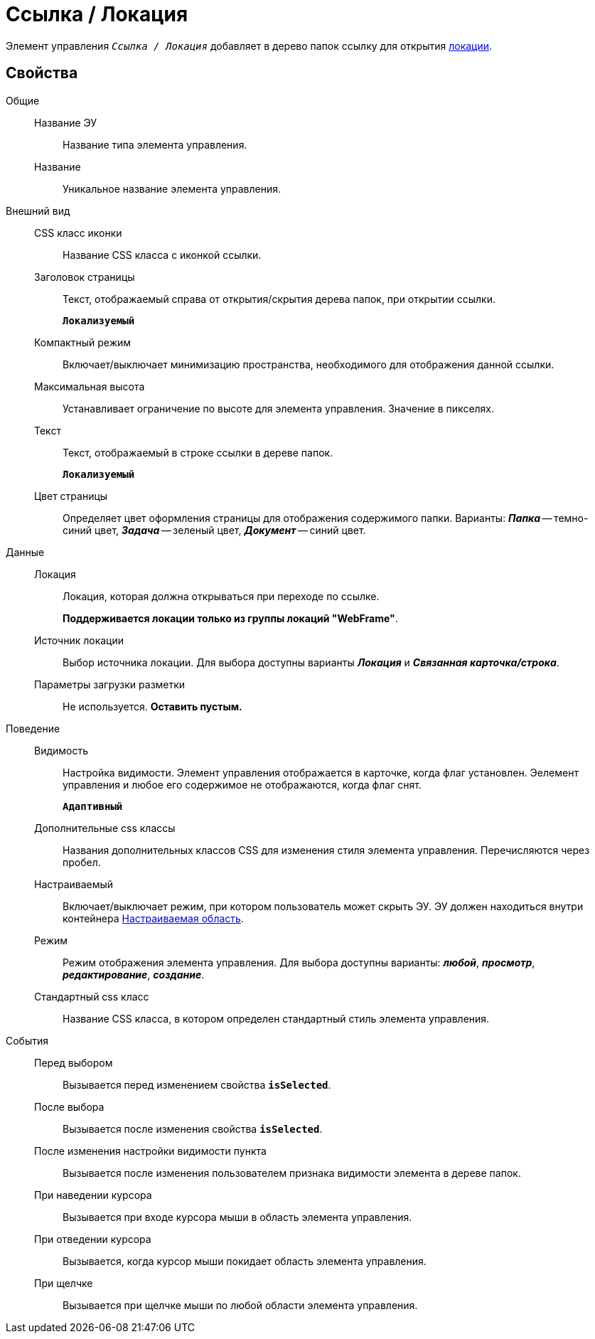 = Ссылка / Локация

Элемент управления `_Ссылка / Локация_` добавляет в дерево папок ссылку для открытия xref:locationsAboutSettings.adoc[локации].

== Свойства

Общие::
Название ЭУ:::
Название типа элемента управления.
Название:::
Уникальное название элемента управления.
Внешний вид::
CSS класс иконки:::
Название CSS класса с иконкой ссылки.
Заголовок страницы:::
Текст, отображаемый справа от открытия/скрытия дерева папок, при открытии ссылки.
+
`*Локализуемый*`
Компактный режим:::
Включает/выключает минимизацию пространства, необходимого для отображения данной ссылки.
Максимальная высота:::
Устанавливает ограничение по высоте для элемента управления. Значение в пикселях.
Текст:::
Текст, отображаемый в строке ссылки в дереве папок.
+
`*Локализуемый*`
Цвет страницы:::
Определяет цвет оформления страницы для отображения содержимого папки. Варианты: *_Папка_* -- темно-синий цвет, *_Задача_* -- зеленый цвет, *_Документ_* -- синий цвет.
Данные::
Локация:::
Локация, которая должна открываться при переходе по ссылке.
+
*Поддерживается локации только из группы локаций "WebFrame"*.
Источник локации:::
Выбор источника локации. Для выбора доступны варианты *_Локация_* и *_Связанная карточка/строка_*.
Параметры загрузки разметки:::
Не используется. *Оставить пустым.*
Поведение::
Видимость:::
Настройка видимости. Элемент управления отображается в карточке, когда флаг установлен. Эелемент управления и любое его содержимое не отображаются, когда флаг снят.
+
`*Адаптивный*`
Дополнительные css классы:::
Названия дополнительных классов CSS для изменения стиля элемента управления. Перечисляются через пробел.
Настраиваемый:::
Включает/выключает режим, при котором пользователь может скрыть ЭУ. ЭУ должен находиться внутри контейнера xref:configurableMainMenuContainer.adoc[Настраиваемая область].
Режим:::
Режим отображения элемента управления. Для выбора доступны варианты: *_любой_*, *_просмотр_*, *_редактирование_*, *_создание_*.
Стандартный css класс:::
Название CSS класса, в котором определен стандартный стиль элемента управления.
События::
Перед выбором:::
Вызывается перед изменением свойства `*isSelected*`.
После выбора:::
Вызывается после изменения свойства `*isSelected*`.
После изменения настройки видимости пункта:::
Вызывается после изменения пользователем признака видимости элемента в дереве папок.
При наведении курсора:::
Вызывается при входе курсора мыши в область элемента управления.
При отведении курсора:::
Вызывается, когда курсор мыши покидает область элемента управления.
При щелчке:::
Вызывается при щелчке мыши по любой области элемента управления.
